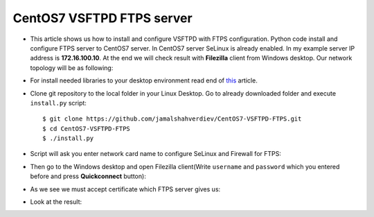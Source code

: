 **************************
CentOS7 VSFTPD FTPS server
**************************

* This article shows us how to install and configure VSFTPD with FTPS configuration. Python code install and configure FTPS server to CentOS7 server. In CentOS7 server SeLinux is already enabled. In my example server IP address is **172.16.100.10**. At the end we will check result with **Filezilla** client from Windows desktop. Our network topology will be as following:
.. image:: images/topology.png

* For install needed libraries to your desktop environment read end of `this <https://github.com/jamalshahverdiev/c7cobblerpxe-ansible-vpshere>`_ article.

* Clone git repository to the local folder in your Linux Desktop. Go to already downloaded folder and execute ``install.py`` script::

    $ git clone https://github.com/jamalshahverdiev/CentOS7-VSFTPD-FTPS.git 
    $ cd CentOS7-VSFTPD-FTPS
    $ ./install.py

.. image:: images/installpy.jpg

* Script will ask you enter network card name to configure SeLinux and Firewall for FTPS:
.. image:: images/enter-network-card.jpg

* Then go to the Windows desktop and open Filezilla client(Write ``username`` and ``password`` which you entered before and press **Quickconnect** button):
.. image:: images/filezilla-quick-connect.jpg

* As we see we must accept certificate which FTPS server gives us:
.. image:: images/accept_certificate.jpg

* Look at the result:
.. image:: images/result.jpg

